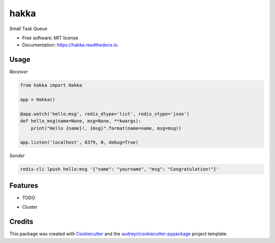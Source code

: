 ====
hakka
====


.. image:: https://img.shields.io/pypi/v/hakka.svg
        :target: https://pypi.python.org/pypi/hakka

.. image:: https://img.shields.io/travis/himenon/hakka.svg
        :target: https://travis-ci.org/himenon/hakka

.. image:: https://readthedocs.org/projects/hakka/badge/?version=latest
        :target: https://hakka.readthedocs.io/en/latest/?badge=latest
        :alt: Documentation Status


.. image:: https://pyup.io/repos/github/himenon/hakka/shield.svg
     :target: https://pyup.io/repos/github/himenon/hakka/
     :alt: Updates



Small Task Queue


* Free software: MIT license
* Documentation: https://hakka.readthedocs.io.


Usage
-----

*Receiver*

.. code-block:: python

    from hakka import Hakka

    app = Hakka()

    @app.watch('hello:msg', redis_dtype='list', redis_vtype='json')
    def hello_msg(name=None, msg=None, **kwargs):
        print("Hello {name}!, {msg}".format(name=name, msg=msg))

    app.listen('localhost', 6379, 0, debug=True)


*Sender*

.. code-block:: shell

    redis-cli lpush hello:msg '{"name": "yourname", "msg": "Congratulation!"}'


Features
--------

* TODO

- Cluster


Credits
-------

This package was created with Cookiecutter_ and the `audreyr/cookiecutter-pypackage`_ project template.

.. _Cookiecutter: https://github.com/audreyr/cookiecutter
.. _`audreyr/cookiecutter-pypackage`: https://github.com/audreyr/cookiecutter-pypackage
